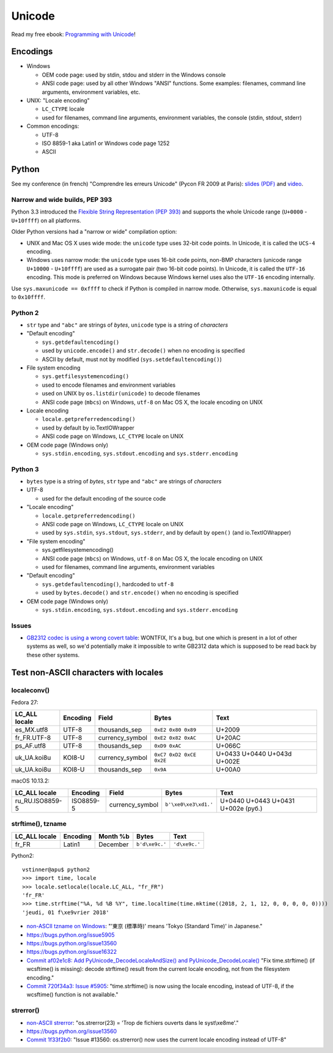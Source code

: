 +++++++
Unicode
+++++++

.. image:: unicode.png
   :alt: Unicode logo
   :align: right
   :target: http://unicodebook.readthedocs.org/

Read my free ebook: `Programming with Unicode
<http://unicodebook.readthedocs.org/>`_!

Encodings
=========

* Windows

  * OEM code page: used by stdin, stdou and stderr in the Windows console
  * ANSI code page: used by all other Windows "ANSI" functions. Some examples:
    filenames, command line arguments, environment variables, etc.

* UNIX: "Locale encoding"

  * ``LC_CTYPE`` locale
  * used for filenames, command line arguments, environment variables,
    the console (stdin, stdout, stderr)

* Common encodings:

  * UTF-8
  * ISO 8859-1 aka Latin1 or Windows code page 1252
  * ASCII


.. _python-unicode:

Python
======

See my conference (in french) "Comprendre les erreurs Unicode" (Pycon FR 2009
at Paris): `slides (PDF)
<https://github.com/vstinner/conf/blob/master/2009-PyconFR-Paris/comprendre_errurs_unicode.pdf?raw=true>`_
and `video <http://dl.afpy.org/pycon-fr-09/videos/Comprendre_les_erreurs_Unicode.mp4>`_.

Narrow and wide builds, PEP 393
-------------------------------

Python 3.3 introduced the `Flexible String Representation (PEP 393)
<http://www.python.org/dev/peps/pep-0393/>`_ and supports the whole Unicode
range (``U+0000`` - ``U+10ffff``) on all platforms.

Older Python versions had a "narrow or wide" compilation option:

* UNIX and Mac OS X uses wide mode: the ``unicode`` type uses 32-bit code
  points. In Unicode, it is called the ``UCS-4`` encoding.
* Windows uses narrow mode: the ``unicode`` type uses 16-bit code points,
  non-BMP characters (unicode range ``U+10000`` - ``U+10ffff``) are used as
  a surrogate pair (two 16-bit code points). In Unicode, it is called the
  ``UTF-16`` encoding. This mode is preferred on Windows because Windows kernel
  uses also the ``UTF-16`` encoding internally.

Use ``sys.maxunicode == 0xffff`` to check if Python is compiled in narrow mode.
Otherwise, ``sys.maxunicode`` is equal to ``0x10ffff``.


Python 2
--------

* ``str`` type and ``"abc"`` are strings of *bytes*, ``unicode`` type is a
  string of *characters*

* "Default encoding"

  * ``sys.getdefaultencoding()``
  * used by ``unicode.encode()`` and ``str.decode()`` when no encoding is
    specified
  * ASCII by default, must not by modified (``sys.setdefaultencoding()``)

* File system encoding

  * ``sys.getfilesystemencoding()``
  * used to encode filenames and environment variables
  * used on UNIX by ``os.listdir(unicode)`` to decode filenames
  * ANSI code page (``mbcs``) on Windows, ``utf-8`` on Mac OS X, the locale
    encoding on UNIX

* Locale encoding

  * ``locale.getpreferredencoding()``
  * used by default by io.TextIOWrapper
  * ANSI code page on Windows, ``LC_CTYPE`` locale on UNIX

* OEM code page (Windows only)

  * ``sys.stdin.encoding``, ``sys.stdout.encoding`` and ``sys.stderr.encoding``


Python 3
--------

* ``bytes`` type is a string of *bytes*, ``str`` type and ``"abc"`` are strings
  of *characters*

* UTF-8

  * used for the default encoding of the source code

* "Locale encoding"

  * ``locale.getpreferredencoding()``
  * ANSI code page on Windows, ``LC_CTYPE`` locale on UNIX
  * used by ``sys.stdin``, ``sys.stdout``, ``sys.stderr``, and by default by
    ``open()`` (and io.TextIOWrapper)

* "File system encoding"

  * sys.getfilesystemencoding()
  * ANSI code page (``mbcs``) on Windows, ``utf-8`` on Mac OS X, the locale
    encoding on UNIX
  * used for filenames, command line arguments, environment variables

* "Default encoding"

  * ``sys.getdefaultencoding()``, hardcoded to ``utf-8``
  * used by ``bytes.decode()`` and ``str.encode()`` when no encoding is
    specified

* OEM code page (Windows only)

  * ``sys.stdin.encoding``, ``sys.stdout.encoding`` and ``sys.stderr.encoding``


Issues
------

* `GB2312 codec is using a wrong covert table
  <http://bugs.python.org/issue24036>`_: WONTFIX, It's a bug, but one which is
  present in a lot of other systems as well, so we'd potentially make it
  impossible to write GB2312 data which is supposed to be read back by these
  other systems.


Test non-ASCII characters with locales
======================================

localeconv()
------------

Fedora 27:

==============  ========  ===============  ========================  ===========================
LC_ALL locale   Encoding  Field            Bytes                     Text
==============  ========  ===============  ========================  ===========================
es_MX.utf8      UTF-8     thousands_sep    ``0xE2 0x80 0x89``        U+2009
fr_FR.UTF-8     UTF-8     currency_symbol  ``0xE2 0x82 0xAC``        U+20AC
ps_AF.utf8      UTF-8     thousands_sep    ``0xD9 0xAC``             U+066C
uk_UA.koi8u     KOI8-U    currency_symbol  ``0xC7 0xD2 0xCE 0x2E``   U+0433 U+0440 U+043d U+002E
uk_UA.koi8u     KOI8-U    thousands_sep    ``0x9A``                  U+00A0
==============  ========  ===============  ========================  ===========================

macOS 10.13.2:

===============  =========  ===============  ========================  ==================================
LC_ALL locale    Encoding   Field            Bytes                     Text
===============  =========  ===============  ========================  ==================================
ru_RU.ISO8859-5  ISO8859-5  currency_symbol  ``b'\xe0\xe3\xd1.'``      U+0440 U+0443 U+0431 U+002e (руб.)
===============  =========  ===============  ========================  ==================================

strftime(), tzname
------------------

==============  ========  ===============  ==============  ===========================
LC_ALL locale   Encoding  Month %b         Bytes           Text
==============  ========  ===============  ==============  ===========================
fr_FR           Latin1    December         ``b'd\xe9c.'``  ``'d\xe9c.'``
==============  ========  ===============  ==============  ===========================

Python2::

    vstinner@apu$ python2
    >>> import time, locale
    >>> locale.setlocale(locale.LC_ALL, "fr_FR")
    'fr_FR'
    >>> time.strftime("%A, %d %B %Y", time.localtime(time.mktime((2018, 2, 1, 12, 0, 0, 0, 0, 0))))
    'jeudi, 01 f\xe9vrier 2018'

* `non-ASCII tzname on Windows <https://bugs.python.org/issue16322#msg173755>`_:
  "'東京 (標準時)' means 'Tokyo (Standard Time)' in Japanese."
* https://bugs.python.org/issue5905
* https://bugs.python.org/issue13560
* https://bugs.python.org/issue16322
* `Commit af02e1c8: Add PyUnicode_DecodeLocaleAndSize() and PyUnicode_DecodeLocale()
  <https://github.com/python/cpython/commit/af02e1c85a66009cdc645a64de7d7ee1335c8301>`_
  "Fix time.strftime() (if wcsftime() is missing): decode strftime() result
  from the current locale encoding, not from the filesystem encoding."
* `Commit 720f34a3:  Issue #5905
  <https://github.com/python/cpython/commit/720f34a3e8567ee7c46ee7d8752617168bfb5258>`_:
  "time.strftime() is now using the locale encoding, instead of UTF-8, if the
  wcsftime() function is not available."

strerror()
----------

* `non-ASCII strerror <https://bugs.python.org/issue13643#msg150031>`_:
  "os.strerror(23) = 'Trop de fichiers ouverts dans le syst\\xe8me'."
* https://bugs.python.org/issue13560
* `Commit 1f33f2b0
  <https://github.com/python/cpython/commit/1f33f2b0c381337d5991c227652d65eadd168209>`_:
  "Issue #13560: os.strerror() now uses the current locale encoding instead
  of UTF-8"
